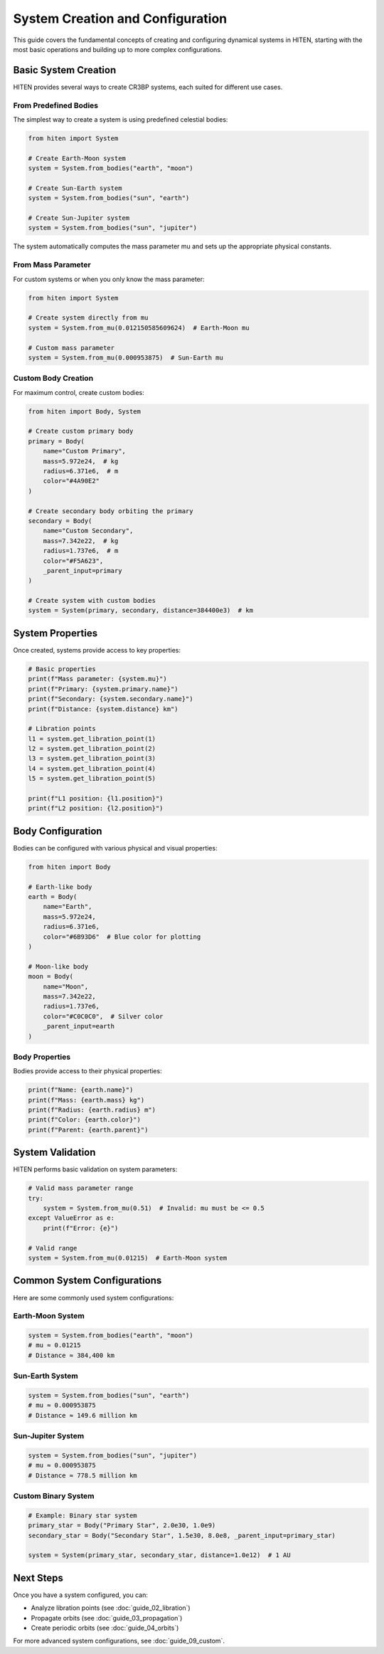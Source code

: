 System Creation and Configuration
==================================

This guide covers the fundamental concepts of creating and configuring dynamical systems in HITEN, starting with the most basic operations and building up to more complex configurations.

Basic System Creation
---------------------

HITEN provides several ways to create CR3BP systems, each suited for different use cases.

From Predefined Bodies
~~~~~~~~~~~~~~~~~~~~~~

The simplest way to create a system is using predefined celestial bodies:

.. code-block:: python

   from hiten import System
   
   # Create Earth-Moon system
   system = System.from_bodies("earth", "moon")
   
   # Create Sun-Earth system  
   system = System.from_bodies("sun", "earth")
   
   # Create Sun-Jupiter system
   system = System.from_bodies("sun", "jupiter")

The system automatically computes the mass parameter mu and sets up the appropriate physical constants.

From Mass Parameter
~~~~~~~~~~~~~~~~~~~

For custom systems or when you only know the mass parameter:

.. code-block:: python

   from hiten import System
   
   # Create system directly from mu
   system = System.from_mu(0.012150585609624)  # Earth-Moon mu
   
   # Custom mass parameter
   system = System.from_mu(0.000953875)  # Sun-Earth mu

Custom Body Creation
~~~~~~~~~~~~~~~~~~~~

For maximum control, create custom bodies:

.. code-block:: python

   from hiten import Body, System
   
   # Create custom primary body
   primary = Body(
       name="Custom Primary",
       mass=5.972e24,  # kg
       radius=6.371e6,  # m
       color="#4A90E2"
   )
   
   # Create secondary body orbiting the primary
   secondary = Body(
       name="Custom Secondary", 
       mass=7.342e22,  # kg
       radius=1.737e6,  # m
       color="#F5A623",
       _parent_input=primary
   )
   
   # Create system with custom bodies
   system = System(primary, secondary, distance=384400e3)  # km

System Properties
-----------------

Once created, systems provide access to key properties:

.. code-block:: python

   # Basic properties
   print(f"Mass parameter: {system.mu}")
   print(f"Primary: {system.primary.name}")
   print(f"Secondary: {system.secondary.name}")
   print(f"Distance: {system.distance} km")
   
   # Libration points
   l1 = system.get_libration_point(1)
   l2 = system.get_libration_point(2)
   l3 = system.get_libration_point(3)
   l4 = system.get_libration_point(4)
   l5 = system.get_libration_point(5)
   
   print(f"L1 position: {l1.position}")
   print(f"L2 position: {l2.position}")

Body Configuration
------------------

Bodies can be configured with various physical and visual properties:

.. code-block:: python

   from hiten import Body
   
   # Earth-like body
   earth = Body(
       name="Earth",
       mass=5.972e24,
       radius=6.371e6,
       color="#6B93D6"  # Blue color for plotting
   )
   
   # Moon-like body
   moon = Body(
       name="Moon",
       mass=7.342e22,
       radius=1.737e6,
       color="#C0C0C0",  # Silver color
       _parent_input=earth
   )

Body Properties
~~~~~~~~~~~~~~~

Bodies provide access to their physical properties:

.. code-block:: python

   print(f"Name: {earth.name}")
   print(f"Mass: {earth.mass} kg")
   print(f"Radius: {earth.radius} m")
   print(f"Color: {earth.color}")
   print(f"Parent: {earth.parent}")

System Validation
-----------------

HITEN performs basic validation on system parameters:

.. code-block:: python

   # Valid mass parameter range
   try:
       system = System.from_mu(0.51)  # Invalid: mu must be <= 0.5
   except ValueError as e:
       print(f"Error: {e}")
   
   # Valid range
   system = System.from_mu(0.01215)  # Earth-Moon system

Common System Configurations
----------------------------

Here are some commonly used system configurations:

Earth-Moon System
~~~~~~~~~~~~~~~~~

.. code-block:: python

   system = System.from_bodies("earth", "moon")
   # mu ≈ 0.01215
   # Distance ≈ 384,400 km

Sun-Earth System
~~~~~~~~~~~~~~~~

.. code-block:: python

   system = System.from_bodies("sun", "earth")
   # mu ≈ 0.000953875
   # Distance ≈ 149.6 million km

Sun-Jupiter System
~~~~~~~~~~~~~~~~~~

.. code-block:: python

   system = System.from_bodies("sun", "jupiter")
   # mu ≈ 0.000953875
   # Distance ≈ 778.5 million km

Custom Binary System
~~~~~~~~~~~~~~~~~~~~

.. code-block:: python

   # Example: Binary star system
   primary_star = Body("Primary Star", 2.0e30, 1.0e9)
   secondary_star = Body("Secondary Star", 1.5e30, 8.0e8, _parent_input=primary_star)
   
   system = System(primary_star, secondary_star, distance=1.0e12)  # 1 AU

Next Steps
----------

Once you have a system configured, you can:

- Analyze libration points (see :doc:`guide_02_libration`)
- Propagate orbits (see :doc:`guide_03_propagation`)
- Create periodic orbits (see :doc:`guide_04_orbits`)

For more advanced system configurations, see :doc:`guide_09_custom`.
